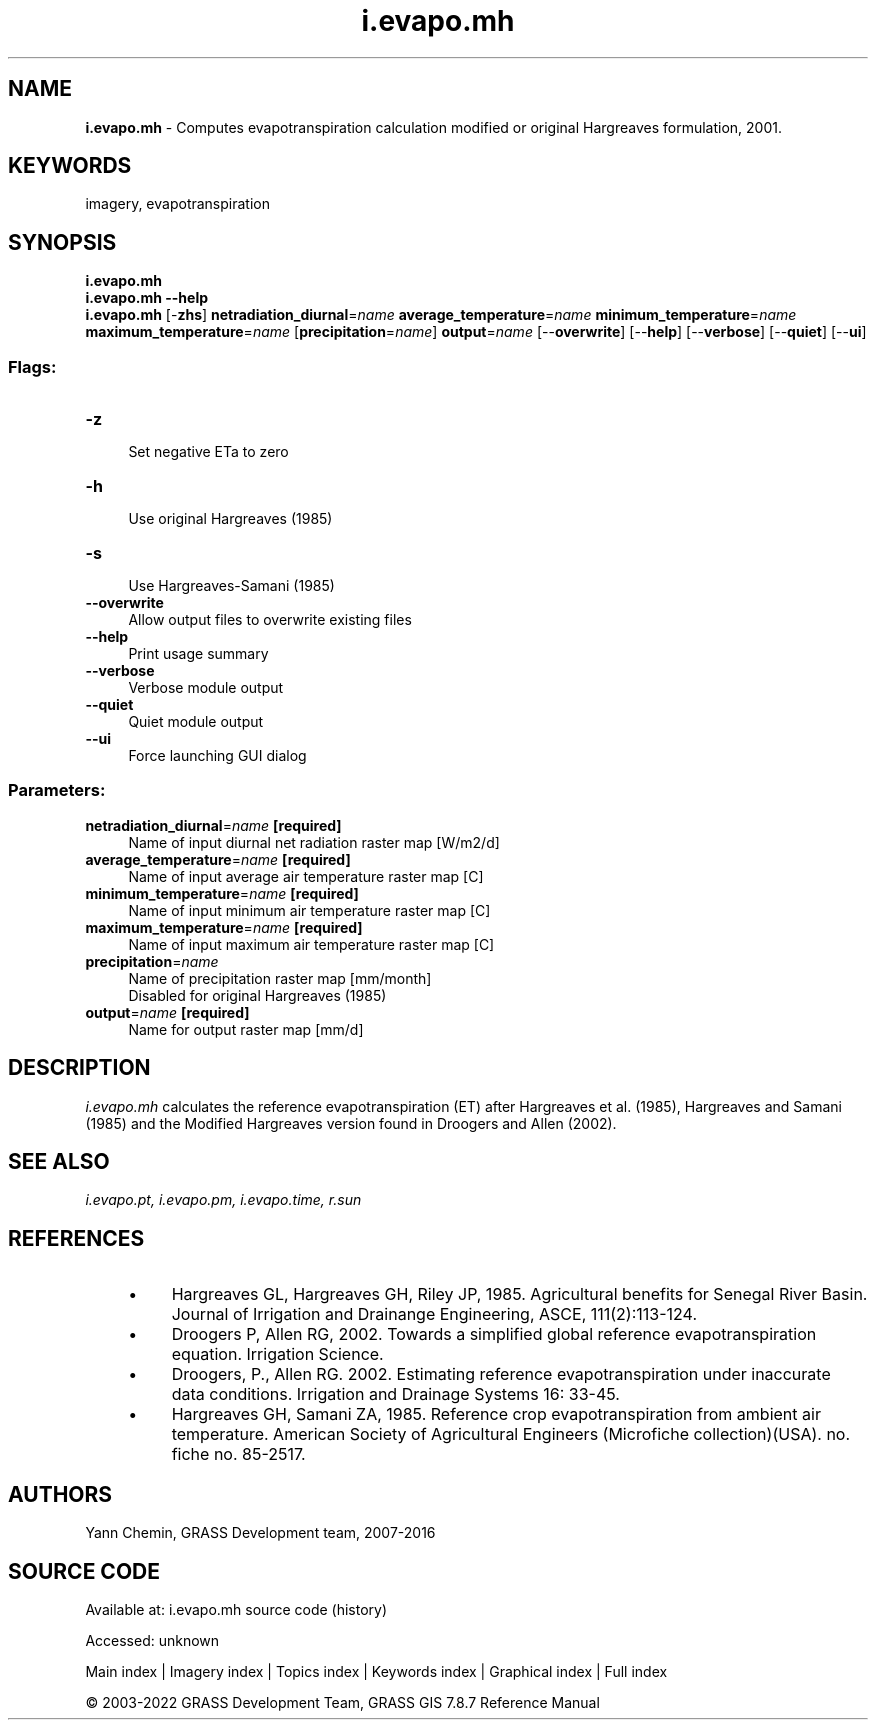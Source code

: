 .TH i.evapo.mh 1 "" "GRASS 7.8.7" "GRASS GIS User's Manual"
.SH NAME
\fI\fBi.evapo.mh\fR\fR  \- Computes evapotranspiration calculation modified or original Hargreaves formulation, 2001.
.SH KEYWORDS
imagery, evapotranspiration
.SH SYNOPSIS
\fBi.evapo.mh\fR
.br
\fBi.evapo.mh \-\-help\fR
.br
\fBi.evapo.mh\fR [\-\fBzhs\fR] \fBnetradiation_diurnal\fR=\fIname\fR \fBaverage_temperature\fR=\fIname\fR \fBminimum_temperature\fR=\fIname\fR \fBmaximum_temperature\fR=\fIname\fR  [\fBprecipitation\fR=\fIname\fR]  \fBoutput\fR=\fIname\fR  [\-\-\fBoverwrite\fR]  [\-\-\fBhelp\fR]  [\-\-\fBverbose\fR]  [\-\-\fBquiet\fR]  [\-\-\fBui\fR]
.SS Flags:
.IP "\fB\-z\fR" 4m
.br
Set negative ETa to zero
.IP "\fB\-h\fR" 4m
.br
Use original Hargreaves (1985)
.IP "\fB\-s\fR" 4m
.br
Use Hargreaves\-Samani (1985)
.IP "\fB\-\-overwrite\fR" 4m
.br
Allow output files to overwrite existing files
.IP "\fB\-\-help\fR" 4m
.br
Print usage summary
.IP "\fB\-\-verbose\fR" 4m
.br
Verbose module output
.IP "\fB\-\-quiet\fR" 4m
.br
Quiet module output
.IP "\fB\-\-ui\fR" 4m
.br
Force launching GUI dialog
.SS Parameters:
.IP "\fBnetradiation_diurnal\fR=\fIname\fR \fB[required]\fR" 4m
.br
Name of input diurnal net radiation raster map [W/m2/d]
.IP "\fBaverage_temperature\fR=\fIname\fR \fB[required]\fR" 4m
.br
Name of input average air temperature raster map [C]
.IP "\fBminimum_temperature\fR=\fIname\fR \fB[required]\fR" 4m
.br
Name of input minimum air temperature raster map [C]
.IP "\fBmaximum_temperature\fR=\fIname\fR \fB[required]\fR" 4m
.br
Name of input maximum air temperature raster map [C]
.IP "\fBprecipitation\fR=\fIname\fR" 4m
.br
Name of precipitation raster map [mm/month]
.br
Disabled for original Hargreaves (1985)
.IP "\fBoutput\fR=\fIname\fR \fB[required]\fR" 4m
.br
Name for output raster map [mm/d]
.SH DESCRIPTION
\fIi.evapo.mh\fR calculates the reference evapotranspiration (ET) after
Hargreaves et al. (1985), Hargreaves and Samani (1985) and the Modified Hargreaves version found in Droogers and Allen (2002).
.SH SEE ALSO
\fI
i.evapo.pt,
i.evapo.pm,
i.evapo.time,
r.sun
\fR
.SH REFERENCES
.RS 4n
.IP \(bu 4n
Hargreaves GL, Hargreaves GH, Riley JP, 1985. Agricultural benefits for
Senegal River Basin. Journal of Irrigation and Drainange Engineering,
ASCE, 111(2):113\-124.
.IP \(bu 4n
Droogers P, Allen RG, 2002. Towards a simplified global reference
evapotranspiration equation. Irrigation Science.
.IP \(bu 4n
Droogers, P., Allen RG. 2002. Estimating reference evapotranspiration
under inaccurate data conditions. Irrigation and Drainage Systems 16: 33\-45.
.IP \(bu 4n
Hargreaves GH, Samani ZA, 1985. Reference crop evapotranspiration from
ambient air temperature. American Society of Agricultural Engineers
(Microfiche collection)(USA). no. fiche no. 85\-2517.
.RE
.SH AUTHORS
Yann Chemin, GRASS Development team, 2007\-2016
.br
.SH SOURCE CODE
.PP
Available at:
i.evapo.mh source code
(history)
.PP
Accessed: unknown
.PP
Main index |
Imagery index |
Topics index |
Keywords index |
Graphical index |
Full index
.PP
© 2003\-2022
GRASS Development Team,
GRASS GIS 7.8.7 Reference Manual
